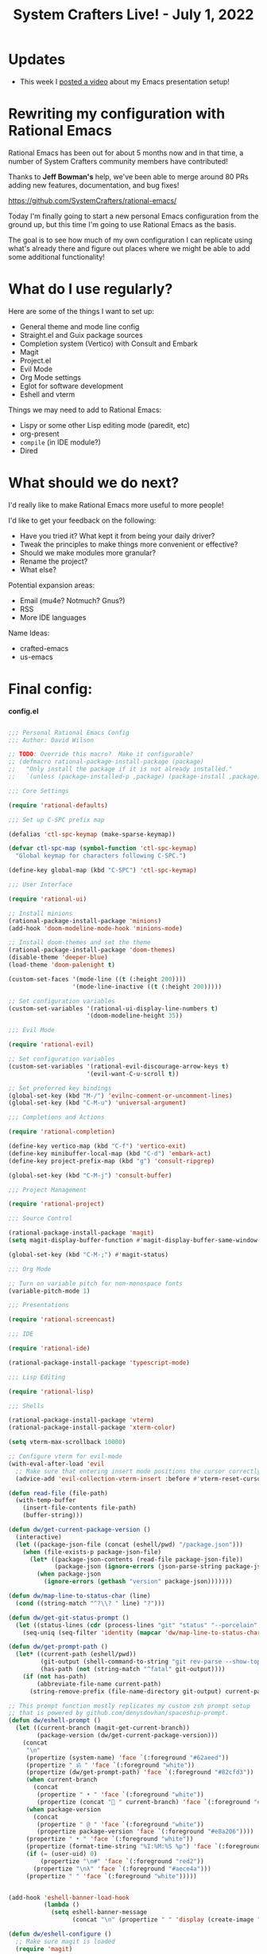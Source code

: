 #+title: System Crafters Live! - July 1, 2022

* Updates

- This week I [[https://youtu.be/SCPoF1PTZpI][posted a video]] about my Emacs presentation setup!

* Rewriting my configuration with Rational Emacs

Rational Emacs has been out for about 5 months now and in that time, a number of System Crafters community members have contributed!

Thanks to *Jeff Bowman's* help, we've been able to merge around 80 PRs adding new features, documentation, and bug fixes!

https://github.com/SystemCrafters/rational-emacs/

Today I'm finally going to start a new personal Emacs configuration from the ground up, but this time I'm going to use Rational Emacs as the basis.

The goal is to see how much of my own configuration I can replicate using what's already there and figure out places where we might be able to add some additional functionality!

* What do I use regularly?

Here are some of the things I want to set up:

- General theme and mode line config
- Straight.el and Guix package sources
- Completion system (Vertico) with Consult and Embark
- Magit
- Project.el
- Evil Mode
- Org Mode settings
- Eglot for software development
- Eshell and vterm

Things we may need to add to Rational Emacs:

- Lispy or some other Lisp editing mode (paredit, etc)
- org-present
- =compile= (in IDE module?)
- Dired

* What should we do next?

I'd really like to make Rational Emacs more useful to more people!

I'd like to get your feedback on the following:

- Have you tried it?  What kept it from being your daily driver?
- Tweak the principles to make things more convenient or effective?
- Should we make modules more granular?
- Rename the project?
- What else?

Potential expansion areas:

- Email (mu4e?  Notmuch?  Gnus?)
- RSS
- More IDE languages

Name Ideas:
- crafted-emacs
- us-emacs

* Final config:

*config.el*

#+begin_src emacs-lisp

;;; Personal Rational Emacs Config
;;; Author: David Wilson

;; TODO: Override this macro?  Make it configurable?
;; (defmacro rational-package-install-package (package)
;;   "Only install the package if it is not already installed."
;;   `(unless (package-installed-p ,package) (package-install ,package)))

;;; Core Settings

(require 'rational-defaults)

;;; Set up C-SPC prefix map

(defalias 'ctl-spc-keymap (make-sparse-keymap))

(defvar ctl-spc-map (symbol-function 'ctl-spc-keymap)
  "Global keymap for characters following C-SPC.")

(define-key global-map (kbd "C-SPC") 'ctl-spc-keymap)

;;; User Interface

(require 'rational-ui)

;; Install minions
(rational-package-install-package 'minions)
(add-hook 'doom-modeline-mode-hook 'minions-mode)

;; Install doom-themes and set the theme
(rational-package-install-package 'doom-themes)
(disable-theme 'deeper-blue)
(load-theme 'doom-palenight t)

(custom-set-faces '(mode-line ((t (:height 200))))
                  '(mode-line-inactive ((t (:height 200)))))

;; Set configuration variables
(custom-set-variables '(rational-ui-display-line-numbers t)
                      '(doom-modeline-height 35))

;;; Evil Mode

(require 'rational-evil)

;; Set configuration variables
(custom-set-variables '(rational-evil-discourage-arrow-keys t)
                      '(evil-want-C-u-scroll t))

;; Set preferred key bindings
(global-set-key (kbd "M-/") 'evilnc-comment-or-uncomment-lines)
(global-set-key (kbd "C-M-u") 'universal-argument)

;;; Completions and Actions

(require 'rational-completion)

(define-key vertico-map (kbd "C-f") 'vertico-exit)
(define-key minibuffer-local-map (kbd "C-d") 'embark-act)
(define-key project-prefix-map (kbd "g") 'consult-ripgrep)

(global-set-key (kbd "C-M-j") 'consult-buffer)

;;; Project Management

(require 'rational-project)

;;; Source Control

(rational-package-install-package 'magit)
(setq magit-display-buffer-function #'magit-display-buffer-same-window-except-diff-v1)

(global-set-key (kbd "C-M-;") #'magit-status)

;;; Org Mode

;; Turn on variable pitch for non-monospace fonts
(variable-pitch-mode 1)

;;; Presentations

(require 'rational-screencast)

;;; IDE

(require 'rational-ide)

(rational-package-install-package 'typescript-mode)

;;; Lisp Editing

(require 'rational-lisp)

;;; Shells

(rational-package-install-package 'vterm)
(rational-package-install-package 'xterm-color)

(setq vterm-max-scrollback 10000)

;; Configure vterm for evil-mode
(with-eval-after-load 'evil
  ;; Make sure that entering insert mode positions the cursor correctly
  (advice-add 'evil-collection-vterm-insert :before #'vterm-reset-cursor-point))

(defun read-file (file-path)
  (with-temp-buffer
    (insert-file-contents file-path)
    (buffer-string)))

(defun dw/get-current-package-version ()
  (interactive)
  (let ((package-json-file (concat (eshell/pwd) "/package.json")))
    (when (file-exists-p package-json-file)
      (let* ((package-json-contents (read-file package-json-file))
             (package-json (ignore-errors (json-parse-string package-json-contents))))
        (when package-json
          (ignore-errors (gethash "version" package-json)))))))

(defun dw/map-line-to-status-char (line)
  (cond ((string-match "^?\\? " line) "?")))

(defun dw/get-git-status-prompt ()
  (let ((status-lines (cdr (process-lines "git" "status" "--porcelain" "-b"))))
    (seq-uniq (seq-filter 'identity (mapcar 'dw/map-line-to-status-char status-lines)))))

(defun dw/get-prompt-path ()
  (let* ((current-path (eshell/pwd))
         (git-output (shell-command-to-string "git rev-parse --show-toplevel"))
         (has-path (not (string-match "^fatal" git-output))))
    (if (not has-path)
        (abbreviate-file-name current-path)
      (string-remove-prefix (file-name-directory git-output) current-path))))

;; This prompt function mostly replicates my custom zsh prompt setup
;; that is powered by github.com/denysdovhan/spaceship-prompt.
(defun dw/eshell-prompt ()
  (let ((current-branch (magit-get-current-branch))
        (package-version (dw/get-current-package-version)))
    (concat
     "\n"
     (propertize (system-name) 'face `(:foreground "#62aeed"))
     (propertize " ॐ " 'face `(:foreground "white"))
     (propertize (dw/get-prompt-path) 'face `(:foreground "#82cfd3"))
     (when current-branch
       (concat
        (propertize " • " 'face `(:foreground "white"))
        (propertize (concat " " current-branch) 'face `(:foreground "#c475f0"))))
     (when package-version
       (concat
        (propertize " @ " 'face `(:foreground "white"))
        (propertize package-version 'face `(:foreground "#e8a206"))))
     (propertize " • " 'face `(:foreground "white"))
     (propertize (format-time-string "%I:%M:%S %p") 'face `(:foreground "#5a5b7f"))
     (if (= (user-uid) 0)
         (propertize "\n#" 'face `(:foreground "red2"))
       (propertize "\nλ" 'face `(:foreground "#aece4a")))
     (propertize " " 'face `(:foreground "white")))))


(add-hook 'eshell-banner-load-hook
          (lambda ()
            (setq eshell-banner-message
                  (concat "\n" (propertize " " 'display (create-image "~/.dotfiles/.emacs.d/images/flux_banner.png" 'png nil :scale 0.2 :align-to "center")) "\n\n"))))

(defun dw/eshell-configure ()
  ;; Make sure magit is loaded
  (require 'magit)

  (require 'evil-collection-eshell)
  (evil-collection-eshell-setup)

  (require 'xterm-color)

  (push 'eshell-tramp eshell-modules-list)
  (push 'xterm-color-filter eshell-preoutput-filter-functions)
  (delq 'eshell-handle-ansi-color eshell-output-filter-functions)

  ;; Save command history when commands are entered
  (add-hook 'eshell-pre-command-hook 'eshell-save-some-history)

  (add-hook 'eshell-before-prompt-hook
            (lambda ()
              (setq xterm-color-preserve-properties t)))

  ;; Truncate buffer for performance
  (add-to-list 'eshell-output-filter-functions 'eshell-truncate-buffer)

  ;; We want to use xterm-256color when running interactive commands
  ;; in eshell but not during other times when we might be launching
  ;; a shell command to gather its output.
  (add-hook 'eshell-pre-command-hook
            (lambda () (setenv "TERM" "xterm-256color")))
  (add-hook 'eshell-post-command-hook
            (lambda () (setenv "TERM" "dumb")))

  ;; Use completion-at-point to provide completions in eshell
  (define-key eshell-mode-map (kbd "<tab>") 'completion-at-point)

  ;; Initialize the shell history
  (eshell-hist-initialize)

  (evil-define-key '(normal insert visual) eshell-mode-map (kbd "C-r") 'consult-history)
  (evil-define-key '(normal insert visual) eshell-mode-map (kbd "<home>") 'eshell-bol)
  (evil-normalize-keymaps)

  (setenv "PAGER" "cat")

  (setq eshell-prompt-function      'dw/eshell-prompt
        eshell-prompt-regexp        "^λ "
        eshell-history-size         10000
        eshell-buffer-maximum-lines 10000
        eshell-hist-ignoredups t
        eshell-highlight-prompt t
        eshell-scroll-to-bottom-on-input t
        eshell-prefer-lisp-functions nil))

(add-hook 'eshell-first-time-mode-hook #'dw/eshell-configure)
(setq eshell-directory-name "~/.dotfiles/.emacs.d/eshell/"
      eshell-aliases-file (expand-file-name "~/.dotfiles/.emacs.d/eshell/alias"))

;; (setup (:pkg exec-path-from-shell)
;;        (setq exec-path-from-shell-check-startup-files nil)
;;        (when (memq window-system '(mac ns x))
;;          (exec-path-from-shell-initialize)))

(defun dw/switch-to-eshell ()
  (interactive)
  (if (project-current)
      (call-interactively #'project-eshell)
    (call-interactively #'eshell)))

(define-key ctl-spc-map (kbd "SPC") #'dw/switch-to-eshell)

;; TODO: These may not be needed
;; (add-hook 'c-mode-hook 'eglot-ensure)
;; (add-hook 'typescript-mode-hook 'eglot-ensure)

;; TODO: Bring over org-present config

#+end_src

*early-config.el*

#+begin_src emacs-lisp

;;; early-config.el --- Early Emacs configuration    -*- lexical-binding: t; -*-

;; Copyright (C) 2022  David Wilson

;; Author: David Wilson <daviwil@phantom>
;; Keywords:

;; Set the font faces early
(custom-set-variables '(rational-ui-default-font '(:font "JetBrains Mono" :height 230)))
(set-face-attribute 'variable-pitch nil :font "Iosevka Aile" :weight 'light)

;; Set frame transparency and maximize frame by default before the first frame loads
(set-frame-parameter (selected-frame) 'alpha '(90 . 90))
(add-to-list 'default-frame-alist '(alpha . (90 . 90)))
(set-frame-parameter (selected-frame) 'fullscreen 'maximized)
(add-to-list 'default-frame-alist '(fullscreen . maximized))

#+end_src
